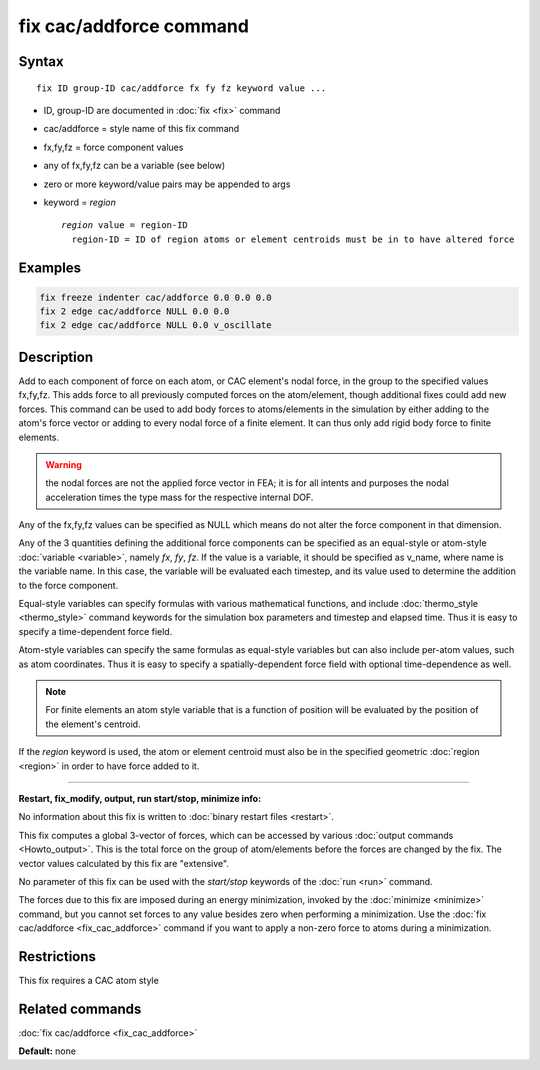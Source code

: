 .. index:: fix cac/addforce

fix cac/addforce command
========================

Syntax
""""""

.. parsed-literal::

   fix ID group-ID cac/addforce fx fy fz keyword value ...

* ID, group-ID are documented in :doc:`fix <fix>` command
* cac/addforce = style name of this fix command
* fx,fy,fz = force component values
* any of fx,fy,fz can be a variable (see below)
* zero or more keyword/value pairs may be appended to args
* keyword = *region*
  
  .. parsed-literal::
  
       *region* value = region-ID
         region-ID = ID of region atoms or element centroids must be in to have altered force

Examples
""""""""

.. code-block:: LAMMPS

   fix freeze indenter cac/addforce 0.0 0.0 0.0
   fix 2 edge cac/addforce NULL 0.0 0.0
   fix 2 edge cac/addforce NULL 0.0 v_oscillate

Description
"""""""""""

Add to each component of force on each atom, or CAC element's nodal force, 
in the group to the specified values fx,fy,fz.  This adds force to all previously 
computed forces on the atom/element, though additional fixes could add new forces.  
This command can be used to add body forces to atoms/elements in the simulation by 
either adding to the atom's force vector or adding to every nodal force of a finite 
element. It can thus only add rigid body force to finite elements.

.. warning::

   the nodal forces are not the applied force vector in FEA; it is
   for all intents and purposes the nodal acceleration times the type
   mass for the respective internal DOF.

Any of the fx,fy,fz values can be specified as NULL which means do not
alter the force component in that dimension.

Any of the 3 quantities defining the additional force components can be specified
as an equal-style or atom-style :doc:`variable <variable>`, namely *fx*\ ,
*fy*\ , *fz*\ .  If the value is a variable, it should be specified as
v_name, where name is the variable name.  In this case, the variable
will be evaluated each timestep, and its value used to determine the
addition to the force component.

Equal-style variables can specify formulas with various mathematical
functions, and include :doc:`thermo_style <thermo_style>` command
keywords for the simulation box parameters and timestep and elapsed
time.  Thus it is easy to specify a time-dependent force field.

Atom-style variables can specify the same formulas as equal-style
variables but can also include per-atom values, such as atom
coordinates.  Thus it is easy to specify a spatially-dependent force
field with optional time-dependence as well.

.. note::

   For finite elements an atom style variable that is a function of position
   will be evaluated by the position of the element's centroid.

If the *region* keyword is used, the atom or element centroid must also 
be in the specified geometric :doc:`region <region>` in order to have force added
to it.

----------

**Restart, fix_modify, output, run start/stop, minimize info:**

No information about this fix is written to :doc:`binary restart files <restart>`.

This fix computes a global 3-vector of forces, which can be accessed
by various :doc:`output commands <Howto_output>`.  This is the total
force on the group of atom/elements before the forces are
changed by the fix.  The vector values calculated by this fix are
"extensive".

No parameter of this fix can be used with the *start/stop* keywords of
the :doc:`run <run>` command.

The forces due to this fix are imposed during an energy minimization,
invoked by the :doc:`minimize <minimize>` command, but you cannot set
forces to any value besides zero when performing a minimization.  Use
the :doc:`fix cac/addforce <fix_cac_addforce>` command if you want to apply a
non-zero force to atoms during a minimization.

Restrictions
""""""""""""

This fix requires a CAC atom style

Related commands
""""""""""""""""

:doc:`fix cac/addforce <fix_cac_addforce>`

**Default:** none
